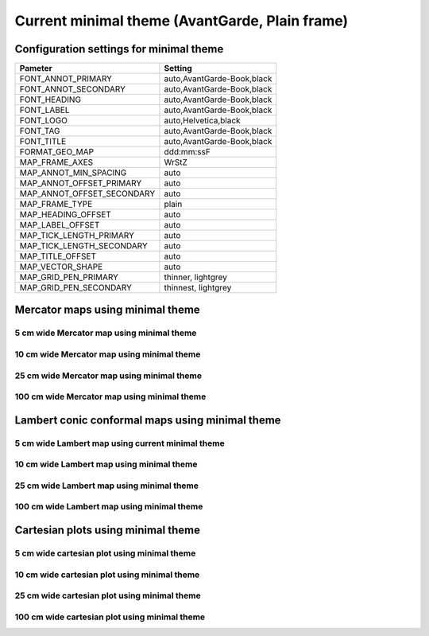 .. title:: Option 1

Current minimal theme (AvantGarde, Plain frame)
==================================================

Configuration settings for minimal theme
-------------------------------------------------

.. cssclass:: table-bordered

+---------------------------+---------------------------------+
| Pameter                   | Setting                         |
+===========================+=================================+
| FONT_ANNOT_PRIMARY        | auto,AvantGarde-Book,black      |
+---------------------------+---------------------------------+
| FONT_ANNOT_SECONDARY      | auto,AvantGarde-Book,black      |
+---------------------------+---------------------------------+
| FONT_HEADING              | auto,AvantGarde-Book,black      |
+---------------------------+---------------------------------+
| FONT_LABEL                | auto,AvantGarde-Book,black      |
+---------------------------+---------------------------------+
| FONT_LOGO                 | auto,Helvetica,black            |
+---------------------------+---------------------------------+
| FONT_TAG                  | auto,AvantGarde-Book,black      |
+---------------------------+---------------------------------+
| FONT_TITLE                | auto,AvantGarde-Book,black      |
+---------------------------+---------------------------------+
| FORMAT_GEO_MAP            | ddd:mm:ssF                      |
+---------------------------+---------------------------------+
| MAP_FRAME_AXES            | WrStZ                           |
+---------------------------+---------------------------------+
| MAP_ANNOT_MIN_SPACING     | auto                            |
+---------------------------+---------------------------------+
| MAP_ANNOT_OFFSET_PRIMARY  | auto                            |
+---------------------------+---------------------------------+
| MAP_ANNOT_OFFSET_SECONDARY| auto                            |
+---------------------------+---------------------------------+
| MAP_FRAME_TYPE            | plain                           |
+---------------------------+---------------------------------+
| MAP_HEADING_OFFSET        | auto                            |
+---------------------------+---------------------------------+
| MAP_LABEL_OFFSET          | auto                            |
+---------------------------+---------------------------------+
| MAP_TICK_LENGTH_PRIMARY   | auto                            |
+---------------------------+---------------------------------+
| MAP_TICK_LENGTH_SECONDARY | auto                            |
+---------------------------+---------------------------------+
| MAP_TITLE_OFFSET          | auto                            |
+---------------------------+---------------------------------+
| MAP_VECTOR_SHAPE          | auto                            |
+---------------------------+---------------------------------+
| MAP_GRID_PEN_PRIMARY      | thinner, lightgrey              |
+---------------------------+---------------------------------+
| MAP_GRID_PEN_SECONDARY    | thinnest, lightgrey             |
+---------------------------+---------------------------------+

Mercator maps using minimal theme
--------------------------------------------------------------------------------

5 cm wide Mercator map using minimal theme
~~~~~~~~~~~~~~~~~~~~~~~~~~~~~~~~~~~~~~~~~~~~~~~~~~~~~~~~~~~~~~~~~~~~~~~~~~~~~~~~

.. raw:: html

    <div class="container">
        <div class="row">
            <div class="col-lg-12 col-md-12 col-sm-12 col-xs-12">
                <img class="no-resize-a" src="../_static/figures/basemap_JM_minimal_5c.png">
            </div>
        </div>
    </div>

10 cm wide Mercator map using minimal theme
~~~~~~~~~~~~~~~~~~~~~~~~~~~~~~~~~~~~~~~~~~~~~~~~~~~~~~~~~~~~~~~~~~~~~~~~~~~~~~~~

.. raw:: html

    <div class="container">
        <div class="row">
            <div class="col-lg-12 col-md-12 col-sm-12 col-xs-12">
                <img class="no-resize-b" src="../_static/figures/basemap_JM_minimal_10c.png">
            </div>
        </div>
    </div>

25 cm wide Mercator map using minimal theme
~~~~~~~~~~~~~~~~~~~~~~~~~~~~~~~~~~~~~~~~~~~~~~~~~~~~~~~~~~~~~~~~~~~~~~~~~~~~~~~~

.. raw:: html

    <div class="container">
        <div class="row">
            <div class="col-lg-12 col-md-12 col-sm-12 col-xs-12">
                <img class="no-resize-c" src="../_static/figures/basemap_JM_minimal_25c.png">
            </div>
        </div>
    </div>

100 cm wide Mercator map using minimal theme
~~~~~~~~~~~~~~~~~~~~~~~~~~~~~~~~~~~~~~~~~~~~~~~~~~~~~~~~~~~~~~~~~~~~~~~~~~~~~~~~

.. raw:: html

    <div class="container">
        <div class="row">
            <div class="col-lg-12 col-md-12 col-sm-12 col-xs-12">
                <img class="no-resize-d" src="../_static/figures/basemap_JM_minimal_100c.png">
            </div>
        </div>
    </div>

Lambert conic conformal maps using minimal theme
--------------------------------------------------------------------------------

5 cm wide Lambert map using current minimal theme
~~~~~~~~~~~~~~~~~~~~~~~~~~~~~~~~~~~~~~~~~~~~~~~~~~~~~~~~~~~~~~~~~~~~~~~~~~~~~~~~

.. raw:: html

    <div class="container">
        <div class="row">
            <div class="col-lg-12 col-md-12 col-sm-12 col-xs-12">
                <img class="no-resize-a" src="../_static/figures/basemap_JL_minimal_5c.png">
            </div>
        </div>
    </div>

10 cm wide Lambert map using minimal theme
~~~~~~~~~~~~~~~~~~~~~~~~~~~~~~~~~~~~~~~~~~~~~~~~~~~~~~~~~~~~~~~~~~~~~~~~~~~~~~~~

.. raw:: html

    <div class="container">
        <div class="row">
            <div class="col-lg-12 col-md-12 col-sm-12 col-xs-12">
                <img class="no-resize-b" src="../_static/figures/basemap_JL_minimal_10c.png">
            </div>
        </div>
    </div>

25 cm wide Lambert map using minimal theme
~~~~~~~~~~~~~~~~~~~~~~~~~~~~~~~~~~~~~~~~~~~~~~~~~~~~~~~~~~~~~~~~~~~~~~~~~~~~~~~~

.. raw:: html

    <div class="container">
        <div class="row">
            <div class="col-lg-12 col-md-12 col-sm-12 col-xs-12">
                <img class="no-resize-c" src="../_static/figures/basemap_JL_minimal_25c.png">
            </div>
        </div>
    </div>

100 cm wide Lambert map using minimal theme
~~~~~~~~~~~~~~~~~~~~~~~~~~~~~~~~~~~~~~~~~~~~~~~~~~~~~~~~~~~~~~~~~~~~~~~~~~~~~~~~

.. raw:: html

    <div class="container">
        <div class="row">
            <div class="col-lg-12 col-md-12 col-sm-12 col-xs-12">
                <img class="no-resize-d" src="../_static/figures/basemap_JL_minimal_100c.png">
            </div>
        </div>
    </div>

Cartesian plots using minimal theme
--------------------------------------------------------------------------------

5 cm wide cartesian plot using minimal theme
~~~~~~~~~~~~~~~~~~~~~~~~~~~~~~~~~~~~~~~~~~~~~~~~~~~~~~~~~~~~~~~~~~~~~~~~~~~~~~~~

.. raw:: html

    <div class="container">
        <div class="row">
            <div class="col-lg-12 col-md-12 col-sm-12 col-xs-12">
                <img class="no-resize-a" src="../_static/figures/basemap_JX_minimal_5c.png">
            </div>
        </div>
    </div>

10 cm wide cartesian plot using minimal theme
~~~~~~~~~~~~~~~~~~~~~~~~~~~~~~~~~~~~~~~~~~~~~~~~~~~~~~~~~~~~~~~~~~~~~~~~~~~~~~~~

.. raw:: html

    <div class="container">
        <div class="row">
            <div class="col-lg-12 col-md-12 col-sm-12 col-xs-12">
                <img class="no-resize-b" src="../_static/figures/basemap_JX_minimal_10c.png">
            </div>
        </div>
    </div>

25 cm wide cartesian plot using minimal theme
~~~~~~~~~~~~~~~~~~~~~~~~~~~~~~~~~~~~~~~~~~~~~~~~~~~~~~~~~~~~~~~~~~~~~~~~~~~~~~~~

.. raw:: html

    <div class="container">
        <div class="row">
            <div class="col-lg-12 col-md-12 col-sm-12 col-xs-12">
                <img class="no-resize-c" src="../_static/figures/basemap_JX_minimal_25c.png">
            </div>
        </div>
    </div>

100 cm wide cartesian plot using minimal theme
~~~~~~~~~~~~~~~~~~~~~~~~~~~~~~~~~~~~~~~~~~~~~~~~~~~~~~~~~~~~~~~~~~~~~~~~~~~~~~~~

.. raw:: html

    <div class="container">
        <div class="row">
            <div class="col-lg-12 col-md-12 col-sm-12 col-xs-12">
                <img class="no-resize-d" src="../_static/figures/basemap_JX_minimal_100c.png">
            </div>
        </div>
    </div>